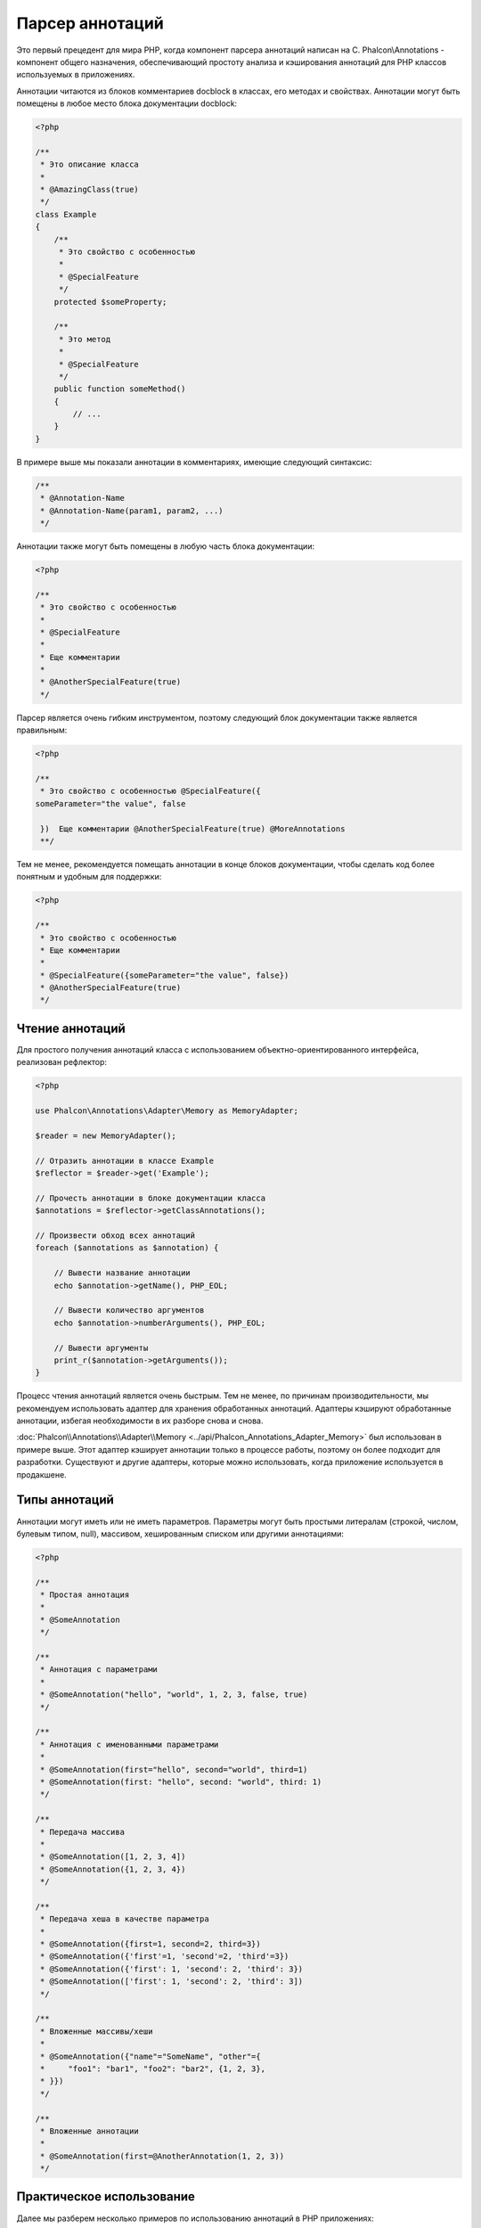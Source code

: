Парсер аннотаций
================

Это первый прецедент для мира PHP, когда компонент парсера аннотаций написан на C. Phalcon\\Annotations - компонент
общего назначения, обеспечивающий простоту анализа и кэширования аннотаций для PHP классов используемых в приложениях.

Аннотации читаются из блоков комментариев docblock в классах, его методах и свойствах. Аннотации могут быть помещены в любое место блока документации docblock:

.. code-block:: php

    <?php

    /**
     * Это описание класса
     *
     * @AmazingClass(true)
     */
    class Example
    {
        /**
         * Это свойство с особенностью
         *
         * @SpecialFeature
         */
        protected $someProperty;

        /**
         * Это метод
         *
         * @SpecialFeature
         */
        public function someMethod()
        {
            // ...
        }
    }

В примере выше мы показали аннотации в комментариях, имеющие следующий синтаксис:

.. code-block:: php

    /**
     * @Annotation-Name
     * @Annotation-Name(param1, param2, ...)
     */

Аннотации также могут быть помещены в любую часть блока документации:

.. code-block:: php

    <?php

    /**
     * Это свойство с особенностью
     *
     * @SpecialFeature
     *
     * Еще комментарии
     *
     * @AnotherSpecialFeature(true)
     */

Парсер является очень гибким инструментом, поэтому следующий блок документации также является правильным:

.. code-block:: php

    <?php

    /**
     * Это свойство с особенностью @SpecialFeature({
    someParameter="the value", false

     })  Еще комментарии @AnotherSpecialFeature(true) @MoreAnnotations
     **/

Тем не менее, рекомендуется помещать аннотации в конце блоков документации, чтобы сделать код более понятным и удобным для поддержки:

.. code-block:: php

    <?php

    /**
     * Это свойство с особенностью
     * Еще комментарии
     *
     * @SpecialFeature({someParameter="the value", false})
     * @AnotherSpecialFeature(true)
     */

Чтение аннотаций
----------------
Для простого получения аннотаций класса с использованием объектно-ориентированного интерфейса, реализован рефлектор:

.. code-block:: php

    <?php

    use Phalcon\Annotations\Adapter\Memory as MemoryAdapter;

    $reader = new MemoryAdapter();

    // Отразить аннотации в классе Example
    $reflector = $reader->get('Example');

    // Прочесть аннотации в блоке документации класса
    $annotations = $reflector->getClassAnnotations();

    // Произвести обход всех аннотаций
    foreach ($annotations as $annotation) {

        // Вывести название аннотации
        echo $annotation->getName(), PHP_EOL;

        // Вывести количество аргументов
        echo $annotation->numberArguments(), PHP_EOL;

        // Вывести аргументы
        print_r($annotation->getArguments());
    }

Процесс чтения аннотаций является очень быстрым. Тем не менее, по причинам производительности, мы рекомендуем использовать адаптер для хранения обработанных аннотаций. Адаптеры кэшируют обработанные аннотации, избегая необходимости в их разборе снова и снова.

:doc:`Phalcon\\Annotations\\Adapter\\Memory <../api/Phalcon_Annotations_Adapter_Memory>` был использован в примере выше. Этот адаптер
кэширует аннотации только в процессе работы, поэтому он более подходит для разработки. Существуют и другие адаптеры,
которые можно использовать, когда приложение используется в продакшене.

Типы аннотаций
--------------
Аннотации могут иметь или не иметь параметров. Параметры могут быть простыми литералам (строкой, числом, булевым типом, null), массивом,
хешированным списком или другими аннотациями:

.. code-block:: php

    <?php

    /**
     * Простая аннотация
     *
     * @SomeAnnotation
     */

    /**
     * Аннотация с параметрами
     *
     * @SomeAnnotation("hello", "world", 1, 2, 3, false, true)
     */

    /**
     * Аннотация с именованными параметрами
     *
     * @SomeAnnotation(first="hello", second="world", third=1)
     * @SomeAnnotation(first: "hello", second: "world", third: 1)
     */

    /**
     * Передача массива
     *
     * @SomeAnnotation([1, 2, 3, 4])
     * @SomeAnnotation({1, 2, 3, 4})
     */

    /**
     * Передача хеша в качестве параметра
     *
     * @SomeAnnotation({first=1, second=2, third=3})
     * @SomeAnnotation({'first'=1, 'second'=2, 'third'=3})
     * @SomeAnnotation({'first': 1, 'second': 2, 'third': 3})
     * @SomeAnnotation(['first': 1, 'second': 2, 'third': 3])
     */

    /**
     * Вложенные массивы/хеши
     *
     * @SomeAnnotation({"name"="SomeName", "other"={
     *     "foo1": "bar1", "foo2": "bar2", {1, 2, 3},
     * }})
     */

    /**
     * Вложенные аннотации
     *
     * @SomeAnnotation(first=@AnotherAnnotation(1, 2, 3))
     */

Практическое использование
--------------------------
Далее мы разберем несколько примеров по использованию аннотаций в PHP приложениях:

Кэширование с помощью аннотаций
^^^^^^^^^^^^^^^^^^^^^^^^^^^^^^^
Давайте представим, что у нас есть контроллер и разработчик хочет сделать плагин, который автоматически запускает
кэширование если последнее запущенное действие было помечено как имеющее возможность кэширования. Прежде всего,
мы зарегистрируем плагин в сервисе Dispatcher, чтобы получать уведомление при выполнении маршрута:

.. code-block:: php

    <?php

    use Phalcon\Mvc\Dispatcher as MvcDispatcher;
    use Phalcon\Events\Manager as EventsManager;

    $di['dispatcher'] = function () {

        $eventsManager = new EventsManager();

        // Привязать плагин к событию 'dispatch'
        $eventsManager->attach('dispatch', new CacheEnablerPlugin());

        $dispatcher = new MvcDispatcher();

        $dispatcher->setEventsManager($eventsManager);

        return $dispatcher;
    };

CacheEnablerPlugin это плагин, который перехватывает каждое запущенное действие в диспетчере, включая кэш если необходимо:

.. code-block:: php

    <?php

    use Phalcon\Events\Event;
    use Phalcon\Mvc\Dispatcher;
    use Phalcon\Mvc\User\Plugin;

    /**
     * Включение кэша для представления, если
     * последнее запущенное действие имело аннотацию @Cache
     */
    class CacheEnablerPlugin extends Plugin
    {
        /**
         * Это событие запускается перед запуском каждого маршрута в диспетчере
         */
        public function beforeExecuteRoute(Event $event, Dispatcher $dispatcher)
        {
            // Разбор аннотаций в текущем запущенном методе
            $annotations = $this->annotations->getMethod(
                $dispatcher->getControllerClass(),
                $dispatcher->getActiveMethod()
            );

            // Проверить, имеет ли метод аннотацию 'Cache'
            if ($annotations->has('Cache')) {

                // Метод имеет аннотацию 'Cache'
                $annotation = $annotations->get('Cache');

                // Получить время жизни кэша
                $lifetime = $annotation->getNamedParameter('lifetime');

                $options = array('lifetime' => $lifetime);

                // Проверить, есть ли определенный пользователем ключ кэша
                if ($annotation->hasNamedParameter('key')) {
                    $options['key'] = $annotation->getNamedParameter('key');
                }

                // Включить кэш для текущего метода
                $this->view->cache($options);
            }
        }
    }

Теперь мы можем использовать аннотации в контроллере:

.. code-block:: php

    <?php

    use Phalcon\Mvc\Controller;

    class NewsController extends Controller
    {
        public function indexAction()
        {

        }

        /**
         * Это комментарий
         *
         * @Cache(lifetime=86400)
         */
        public function showAllAction()
        {
            $this->view->article = Articles::find();
        }

        /**
         * Это комментарий
         *
         * @Cache(key="my-key", lifetime=86400)
         */
        public function showAction($slug)
        {
            $this->view->article = Articles::findFirstByTitle($slug);
        }
    }

Private/Public areas with Annotations
^^^^^^^^^^^^^^^^^^^^^^^^^^^^^^^^^^^^^
You can use annotations to tell the ACL which controllers belong to the administrative areas:

.. code-block:: php

    <?php

    use Phalcon\Acl;
    use Phalcon\Acl\Role;
    use Phalcon\Acl\Resource;
    use Phalcon\Events\Event;
    use Phalcon\Mvc\User\Plugin;
    use Phalcon\Mvc\Dispatcher;
    use Phalcon\Acl\Adapter\Memory as AclList;

    /**
     * SecurityAnnotationsPlugin
     *
     * This is the security plugin which controls that users only have access to the modules they're assigned to
     */
    class SecurityAnnotationsPlugin extends Plugin
    {
        /**
         * This action is executed before execute any action in the application
         *
         * @param Event $event
         * @param Dispatcher $dispatcher
         */
        public function beforeDispatch(Event $event, Dispatcher $dispatcher)
        {
            // Possible controller class name
            $controllerName = $dispatcher->getControllerClass();

            // Possible method name
            $actionName = $dispatcher->getActiveMethod();

            // Get annotations in the controller class
            $annotations = $this->annotations->get($controllerName);

            // The controller is private?
            if ($annotations->getClassAnnotations()->has('Private')) {

                // Check if the session variable is active?
                if (!$this->session->get('auth')) {

                    // The user is no logged redirect to login
                    $dispatcher->forward(
                        array(
                            'controller' => 'session',
                            'action'     => 'login'
                        )
                    );

                    return false;
                }
            }

            // Continue normally
            return true;
        }
    }

Выбор шаблона для отображения
^^^^^^^^^^^^^^^^^^^^^^^^^^^^^
В данном примере мы будем использовать аннотации для того, чтобы сказать объекту класса :doc:`Phalcon\\Mvc\\View\\Simple <views>`, что шаблон должен быть отображен, как только закончится выполнение текущего действия.

Адаптеры аннотация
------------------
Компонент поддерживает адаптеры с возможностью кэширования проанализированных аннотаций. Это позволяет увеличивать производительность
в боевом режиме и моментальное обновление данных при разработке и тестировании.

+------------+-----------------------------------------------------------------------------------------------------------------------------------------------------------------------------------+-----------------------------------------------------------------------------------------+
| Название   | Описание                                                                                                                                                                          | API                                                                                     |
+============+===================================================================================================================================================================================+=========================================================================================+
| Memory     | Аннотации в этом случае хранятся в памяти до завершения запроса. При перезагрузке страницы разбор будет осуществлён заново. Идеально для стадии разработки.                       | :doc:`Phalcon\\Annotations\\Adapter\\Memory <../api/Phalcon_Annotations_Adapter_Memory>`|
+------------+-----------------------------------------------------------------------------------------------------------------------------------------------------------------------------------+-----------------------------------------------------------------------------------------+
| Files      | Разобранные аннотации хранятся в PHP-файлах, увеличивая производительность без необходимости постоянно анализа. Рекомендуется совместное использование с кэшированием байт-кода.  | :doc:`Phalcon\\Annotations\\Adapter\\Files <../api/Phalcon_Annotations_Adapter_Files>`  |
+------------+-----------------------------------------------------------------------------------------------------------------------------------------------------------------------------------+-----------------------------------------------------------------------------------------+
| APC        | Разобранные аннотации хранятся в APC-кэше, самый быстрый адаптер.                                                                                                                 | :doc:`Phalcon\\Annotations\\Adapter\\Apc <../api/Phalcon_Annotations_Adapter_Apc>`      |
+------------+-----------------------------------------------------------------------------------------------------------------------------------------------------------------------------------+-----------------------------------------------------------------------------------------+
| XCache     | Разобранные аннотации хранятся в XCache-кэше. Также является быстрым адаптером.                                                                                                   | :doc:`Phalcon\\Annotations\\Adapter\\Xcache <../api/Phalcon_Annotations_Adapter_Xcache>`|
+------------+-----------------------------------------------------------------------------------------------------------------------------------------------------------------------------------+-----------------------------------------------------------------------------------------+

Создание собственных адаптеров
^^^^^^^^^^^^^^^^^^^^^^^^^^^^^^
Для создания адаптера необходимо реализовать интерфейс  :doc:`Phalcon\\Annotations\\AdapterInterface <../api/Phalcon_Annotations_AdapterInterface>`

Внешние источники
-----------------
* `Обучение: Creating a custom model's initializer with Annotations <http://blog.phalconphp.com/post/47471246411>`_
